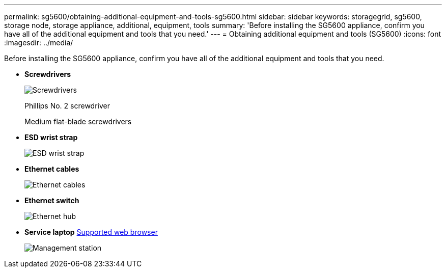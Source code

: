 ---
permalink: sg5600/obtaining-additional-equipment-and-tools-sg5600.html
sidebar: sidebar
keywords: storagegrid, sg5600, storage node, storage appliance, additional, equipment, tools
summary: 'Before installing the SG5600 appliance, confirm you have all of the additional equipment and tools that you need.'
---
= Obtaining additional equipment and tools (SG5600)
:icons: font
:imagesdir: ../media/

[.lead]
Before installing the SG5600 appliance, confirm you have all of the additional equipment and tools that you need.

* *Screwdrivers*
+
image::../media/appliance_screwdrivers.gif[Screwdrivers]
+
Phillips No. 2 screwdriver
+
Medium flat-blade screwdrivers

* *ESD wrist strap*
+
image::../media/appliance_wriststrap.gif[ESD wrist strap]

* *Ethernet cables*
+
image::../media/appliance_ethernet_cables.gif[Ethernet cables]

* *Ethernet switch*
+
image::../media/appliance_ethernet_switch_network_hub.gif[Ethernet hub]

* *Service laptop*
 xref:../admin/web-browser-requirements.adoc[Supported web browser]
+
image::../media/appliance_laptop.gif[Management station]
